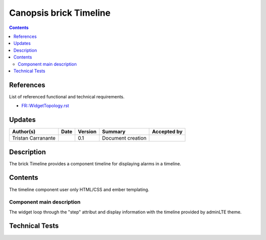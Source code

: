 .. _TR__brickTimeline:

========================
Canopsis brick Timeline
========================

.. contents::
   :depth: 2

References
==========

List of referenced functional and technical requirements.

- `FR::WidgetTopology.rst <FR__brickTimeline>`_

Updates
=======

.. csv-table::
   :header: "Author(s)", "Date", "Version", "Summary", "Accepted by"

   "Tristan Carranante", "", "0.1", "Document creation", ""

Description
===========

The brick Timeline provides a component timeline for displaying alarms in a timeline.

Contents
========

The timeline component user only HTML/CSS and ember templating.

Component main description
--------------------------

The widget loop through the "step" attribut and display information with the timeline provided by adminLTE theme.


Technical Tests
===============


